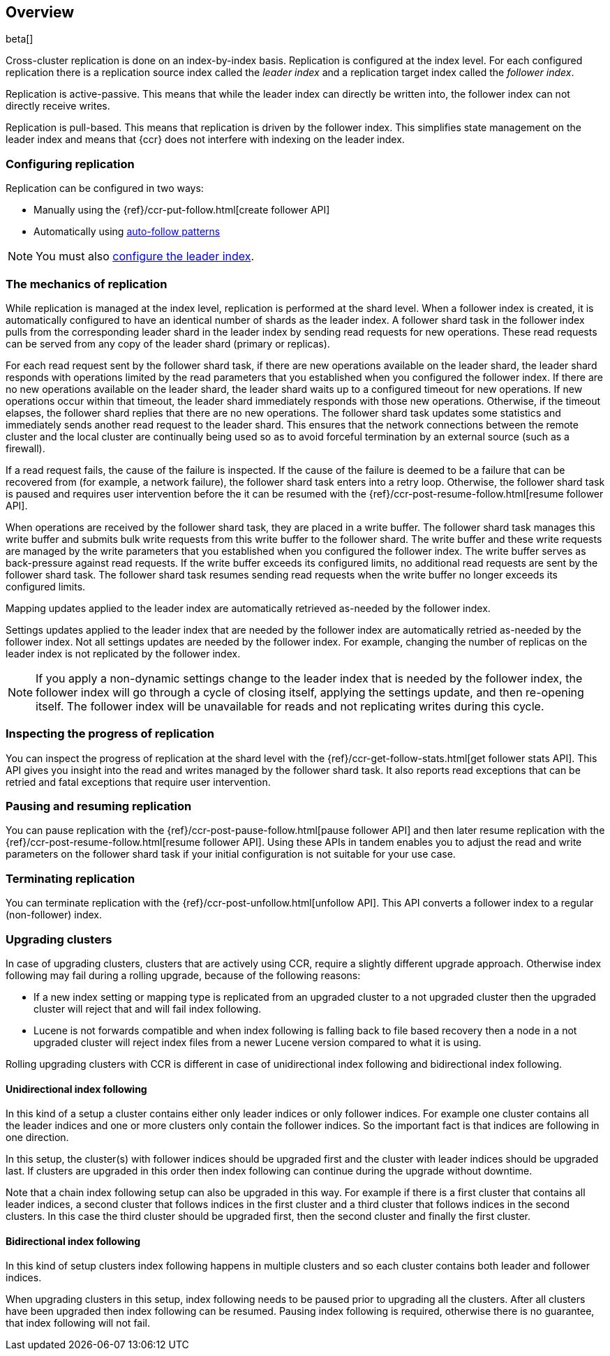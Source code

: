 [role="xpack"]
[testenv="platinum"]
[[ccr-overview]]
== Overview

beta[]

Cross-cluster replication is done on an index-by-index basis. Replication is
configured at the index level. For each configured replication there is a
replication source index called the _leader index_ and a replication target
index called the _follower index_.

Replication is active-passive. This means that while the leader index
can directly be written into, the follower index can not directly receive
writes.

Replication is pull-based. This means that replication is driven by the
follower index. This simplifies state management on the leader index and means
that {ccr} does not interfere with indexing on the leader index.

[float]
=== Configuring replication

Replication can be configured in two ways:

* Manually using the
  {ref}/ccr-put-follow.html[create follower API]

* Automatically using
  <<ccr-auto-follow,auto-follow patterns>>

NOTE: You must also <<ccr-requirements,configure the leader index>>.

[float]
=== The mechanics of replication

While replication is managed at the index level, replication is performed at the
shard level. When a follower index is created, it is automatically
configured to have an identical number of shards as the leader index. A follower
shard task in the follower index pulls from the corresponding leader shard in
the leader index by sending read requests for new operations. These read
requests can be served from any copy of the leader shard (primary or replicas).

For each read request sent by the follower shard task, if there are new
operations available on the leader shard, the leader shard responds with
operations limited by the read parameters that you established when you
configured the follower index. If there are no new operations available on the
leader shard, the leader shard waits up to a configured timeout for new
operations. If new operations occur within that timeout, the leader shard
immediately responds with those new operations. Otherwise, if the timeout
elapses, the follower shard replies that there are no new operations. The
follower shard task updates some statistics and immediately sends another read
request to the leader shard. This ensures that the network connections between
the remote cluster and the local cluster are continually being used so as to
avoid forceful termination by an external source (such as a firewall).

If a read request fails, the cause of the failure is inspected. If the
cause of the failure is deemed to be a failure that can be recovered from (for 
example, a network failure), the follower shard task enters into a retry
loop. Otherwise, the follower shard task is paused and requires user
intervention before the it can be resumed with the
{ref}/ccr-post-resume-follow.html[resume follower API].

When operations are received by the follower shard task, they are placed in a
write buffer. The follower shard task manages this write buffer and submits
bulk write requests from this write buffer to the follower shard.  The write
buffer and these write requests are managed by the write parameters that you 
established when you configured the follower index.  The write buffer serves as
back-pressure against read requests. If the write buffer exceeds its configured
limits, no additional read requests are sent by the follower shard task. The
follower shard task resumes sending read requests when the write buffer no
longer exceeds its configured limits.

Mapping updates applied to the leader index are automatically retrieved
as-needed by the follower index.

Settings updates applied to the leader index that are needed by the follower
index are automatically retried as-needed by the follower index. Not all
settings updates are needed by the follower index. For example, changing the
number of replicas on the leader index is not replicated by the follower index.

NOTE: If you apply a non-dynamic settings change to the leader index that is
needed by the follower index, the follower index will go through a cycle of
closing itself, applying the settings update, and then re-opening itself. The
follower index will be unavailable for reads and not replicating writes
during this cycle.

[float]
=== Inspecting the progress of replication

You can inspect the progress of replication at the shard level with the
{ref}/ccr-get-follow-stats.html[get follower stats API]. This API gives you
insight into the read and writes managed by the follower shard task. It also
reports read exceptions that can be retried and fatal exceptions that require
user intervention.

[float]
=== Pausing and resuming replication

You can pause replication with the
{ref}/ccr-post-pause-follow.html[pause follower API] and then later resume
replication with the {ref}/ccr-post-resume-follow.html[resume follower API].
Using these APIs in tandem enables you to adjust the read and write parameters
on the follower shard task if your initial configuration is not suitable for
your use case.

[float]
=== Terminating replication

You can terminate replication with the
{ref}/ccr-post-unfollow.html[unfollow API]. This API converts a follower index
to a regular (non-follower) index.

[float]
=== Upgrading clusters

In case of upgrading clusters, clusters that are actively using CCR, require a slightly different upgrade approach.
Otherwise index following may fail during a rolling upgrade, because of the following reasons:

* If a new index setting or mapping type is replicated from an upgraded cluster
  to a not upgraded cluster then the upgraded cluster will reject that and will
  fail index following.
* Lucene is not forwards compatible and when index following is falling back to
  file based recovery then a node in a not upgraded cluster will reject index files
  from a newer Lucene version compared to what it is using.

Rolling upgrading clusters with CCR is different in case of unidirectional index following and
bidirectional index following.

[float]
==== Unidirectional index following

In this kind of a setup a cluster contains either only leader indices or
only follower indices. For example one cluster contains all the leader
indices and one or more clusters only contain the follower indices.
So the important fact is that indices are following in one direction.

In this setup, the cluster(s) with follower indices should be upgraded
first and the cluster with leader indices should be upgraded last.
If clusters are upgraded in this order then index following can continue
during the upgrade without downtime.

Note that a chain index following setup can also be upgraded in this way.
For example if there is a first cluster that contains all leader indices,
a second cluster that follows indices in the first cluster and a third
cluster that follows indices in the second clusters. In this case the
third cluster should be upgraded first, then the second cluster and
finally the first cluster.

[float]
==== Bidirectional index following

In this kind of setup clusters index following happens in multiple clusters and
so each cluster contains both leader and follower indices.

When upgrading clusters in this setup, index following needs to be paused prior
to upgrading all the clusters. After all clusters have been upgraded then
index following can be resumed. Pausing index following is required, otherwise
there is no guarantee, that index following will not fail.